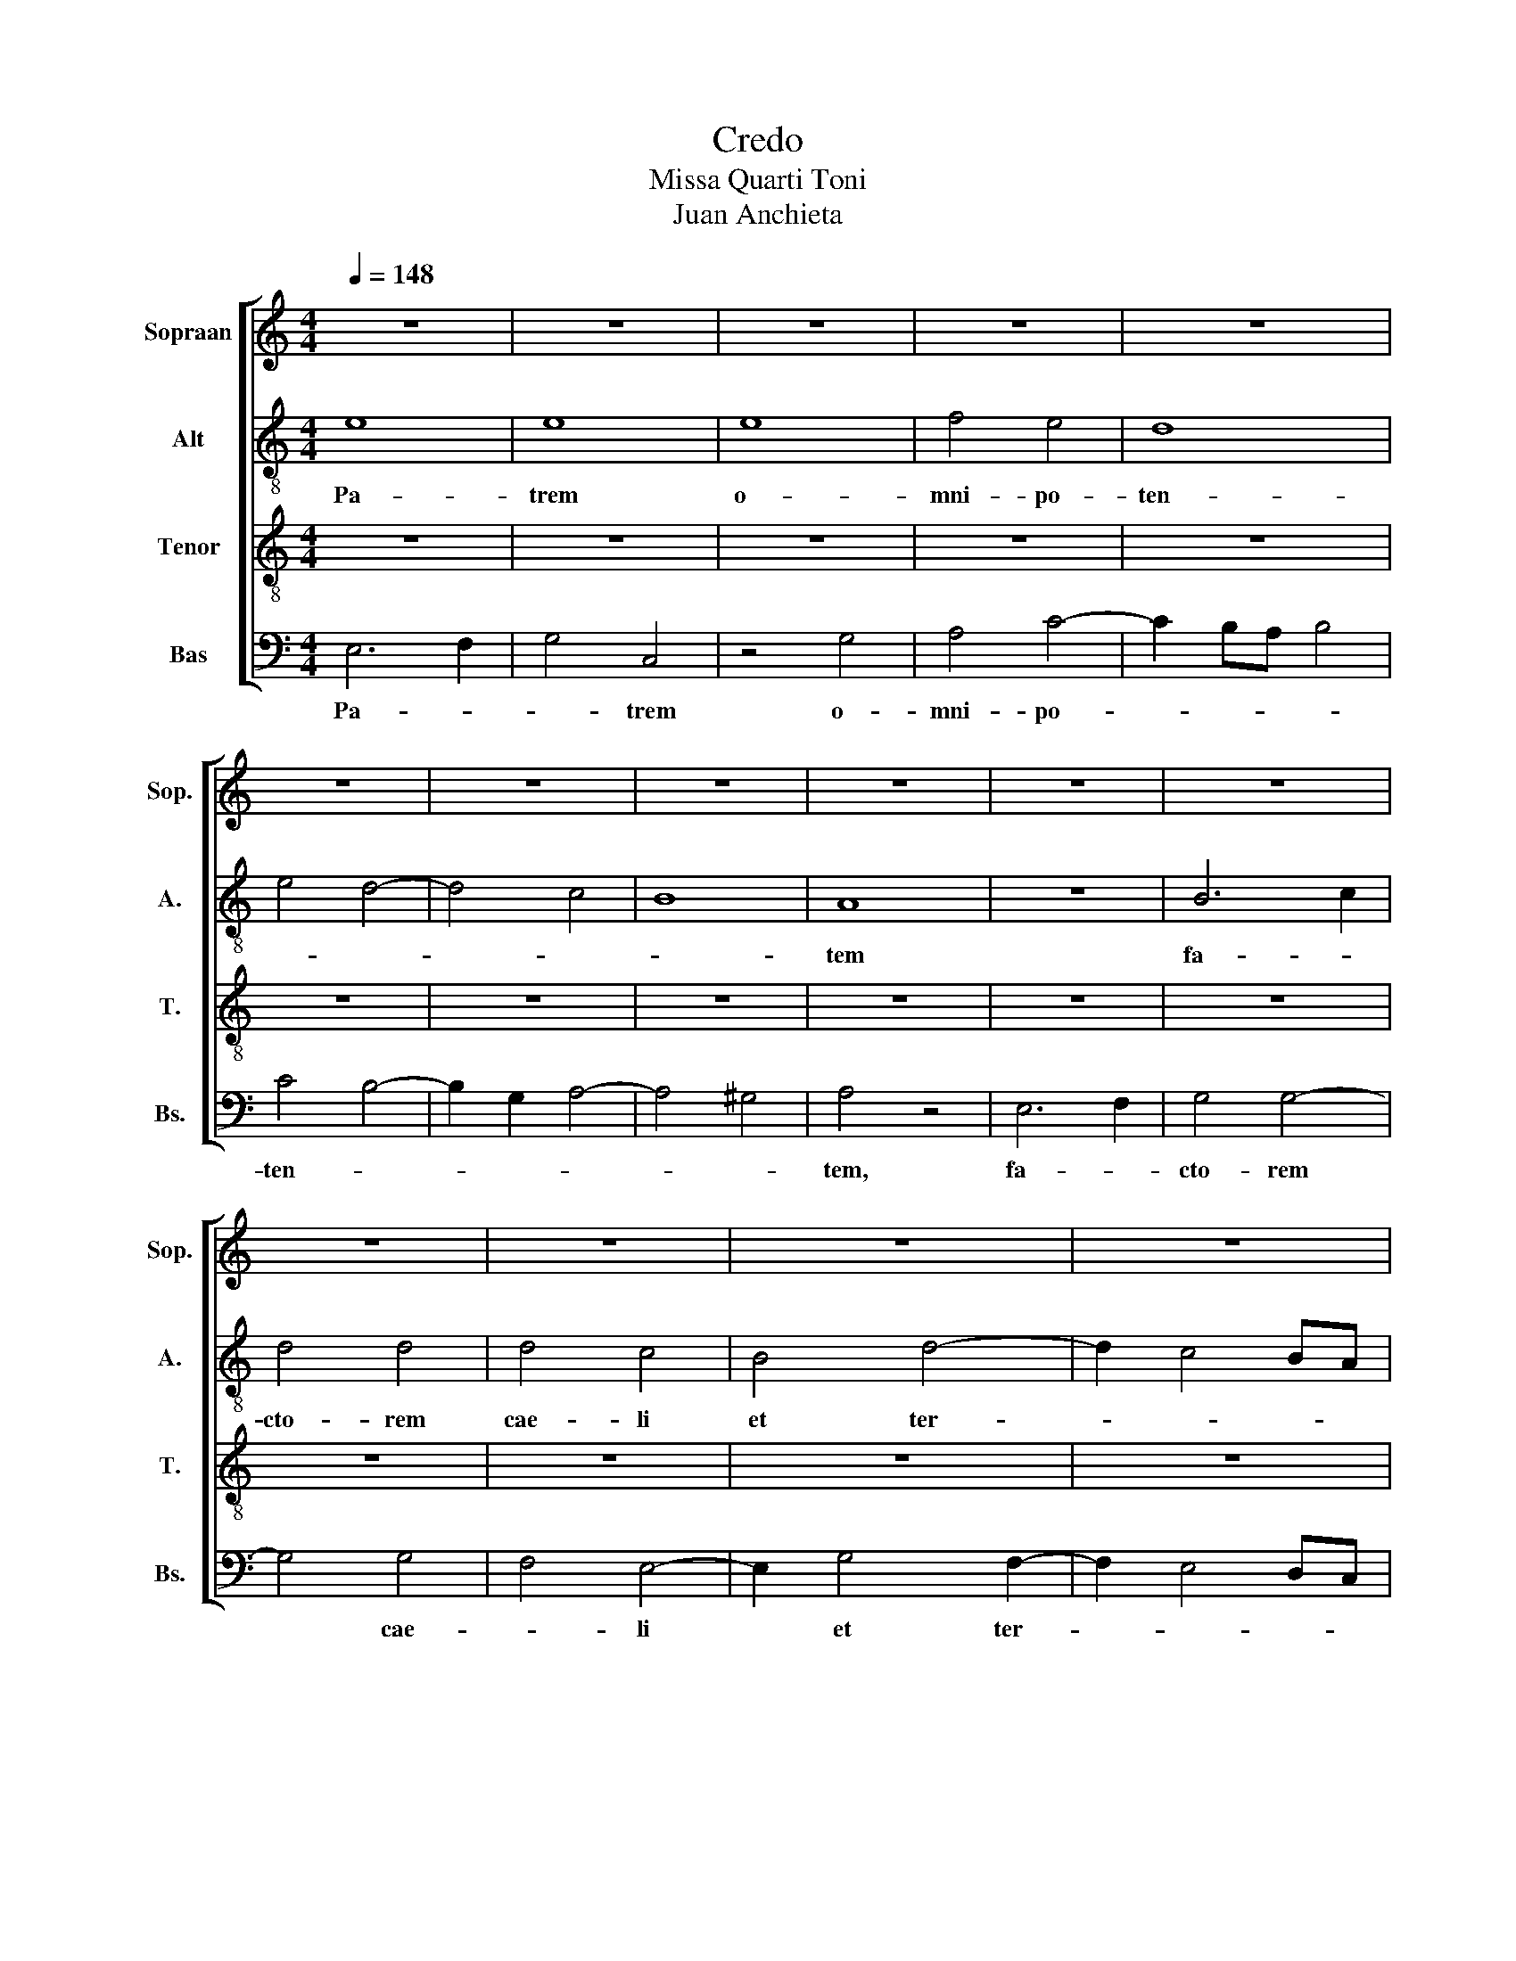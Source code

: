 X:1
T:Credo
T:Missa Quarti Toni
T:Juan Anchieta
%%score [ 1 2 3 4 ]
L:1/8
Q:1/4=148
M:4/4
K:C
V:1 treble nm="Sopraan" snm="Sop."
V:2 treble-8 nm="Alt" snm="A."
V:3 treble-8 nm="Tenor" snm="T."
V:4 bass nm="Bas" snm="Bs."
V:1
 z8 | z8 | z8 | z8 | z8 | z8 | z8 | z8 | z8 | z8 | z8 | z8 | z8 | z8 | z8 | z8 | A6 A2 | A4 A4 | %18
w: ||||||||||||||||vi- si-|bi- li-|
 G8 | A4 G4 | F8 | E8 | E4 G4 | F4 A4 | G4 B4- | B2 A2 A4- | A4 ^G4 | A8 | z4 A4- | A2 A2 A4 | A8 | %31
w: um|o- *|mni-|um|et in-|vi- si-|bi- *||* li-|um.|Et|* in u-|num|
 z4 G4- | G2 G2 G4- | G4 A4- | A2 G2 G4- | G2 ^FE F4 | G8 | z8 | G6 A2 | B4 c4- | c2 BA B4 | c8 | %42
w: Do-|* mi- num|* Ie-|* sum Chri-||stum,||Fi- li-|um De-||i|
 z8 | z4 G4- | G2 FE D4 | F4 E4- | E2 D2 C4 | B,8 | z4 G4- | G4 G4 | G4 G4- | G2 F2 E4 | z4 E4- | %53
w: |u-||ni- ge-|* * ni-|tum,|et|* ex|Pa- tre|* na- tum-|an-|
 E2 F2 G2 A2 | G4 c4- | c2 A2 B4 | E8 | E6 F2 | G4 A4- | A2 ^G^F G4 | A8 | z4 B4 | c6 B2 | A4 G4- | %64
w: |te o-|* * mni-|a|sae- *|* cu-||la.|De-||um de|
 G2 F2 E4 | D8 | C4 E4- | E2 F2 G4 | A4 c4 | B4 G4 | A8 | G8 | G4 E4 | F8 | E4 G4- | G2 F2 E4- | %76
w: |De-|o, Lu-|* * men|de Lu-|* mi-|ne,|De-|um *|ve-|rum de|* * De-|
 E2 D2 C4 | B,8 | A,4 A4 | G4 c4 | B4 A4- | A2 ^G^F G4 | A8 | z4 E4- | E2 E2 E4 | E4 G4- | G4 A4- | %87
w: * * o|ve-|ro, Ve-||||o|ge-|* ni- tum|non fa-||
 A2 G2 G4- | G4 ^F4 | G8 | z4 G4- | G4 G4 | A4 G4 | F4 E4 | D8 | C6 D2 | E6 F2 | G6 A2 | B4 c4- | %99
w: ||ctum,|con-|* sub-|stan- ti-|a- lem|Pa-|||tri: *|per quem|
 c2 BA B4 | c4 A4- | A2 G2 E4 | F8 | E6 D2 | E4 F4- | F2 E2 E4 | D8 | E8- | E8- | E8- | E8 |] %111
w: |* o-|* mni- a|fa-|||* * cta|sunt,|||||
"^Qui propter" G8 | A4 G4 | G2 E2 F2 ED | C4 z2 G2 | A4 F2 G2- | GF E2 D4 | C2 E3 F G2- | %118
w: Qui|* prop-|ter * * * *|* nos|ho- * *||* mi- * *|
 GF E4 DC | D4 D4 | z4 z2 G2 | G4 G4 | A4 G4 | F4 E2 F2- | FE E4 D2 | E8 | z8 | z8 | z8 | G4 G4 | %130
w: |* nes|et|prop- ter|no- stram|sa- lu- *||tem||||de- scen-|
 F4 E2 F2- | FEDC D4 | C4 z4 | c4 B4 | A4 G2 A2- | AGFE F4 | E8- | E8- | E8- | E8 |] %140
w: dit de cae-||lis.|de- scen-|dit de cae||||||
"^Et incarnatus?" z8 | z8 | z8 | z8 | z8 | z8 | z8 | z8 | z8 | z8 | z8 | z8 | z8 | z8 | z8 | z8 | %156
w: ||||||||||||||||
 z8 | z4 G4 | G8 | F4 A4- | A2 G2 G4- | G4 ^F4 | G8- | G8- | G8 |][M:4/4]"^Crucifixus" G4 G4 | A8 | %167
w: |et|ho-|mo fac-||* tus|est.|||Cru- ci-|fi-|
 G8 | G4 G4 | A6 c2- | c2 BA B4 | c4 z4 | z4 G4 | G4 G4 | A4 A4- | A2 c4 BA | G4 G4 | A8 | z8 | %179
w: xus|e- ti-|am pro|* * * no-|bis|sub|Pon- ti-|o Pi-||* lat-|to,||
 z4 B4 | c3 B G2 A2- | A2 GF E4- | E2 C2 D2 E2 | A,2 C3 D E2- | EF G3 A B2- | B2 A4 ^G2 | A8 | %187
w: pas-|* * sus *||* et se- *|* pul- * *||* tus *|est,|
 z4 c4 | c2 c2 c4 | B8 | A8 | A4 G4 | A2 G2 A2 B2- | B2 A4 ^G2 | A4 c4- | c2 B2 A4 | G4 G4 | %197
w: et|re- sur- re-|xit|ter-|ti- a|di- * * *||e, se-||cun- dum|
 F4 E2 F2- | FE E4 D2 | E8 | z8 | z8 | z8 | z8 | z8 | z8 | z8 | z8 | z8 | z8 | z8 | z8 | z8 | z8 | %214
w: Scrip- tu- *||ras,|||||||||||||||
 z8 | G8 | A4 A4 | G4 E4 | F6 E2- | EDCB, A,4 | G,2 G4 F2- | FEDC D4 | C4 z2 G2 | A4 B4 | %224
w: |Et|i- te-|rum ven-|tu- *||* rus *||est cum|glo- ri-|
 c4 z2 G2- | G2 E2 F2 G2- | G2 FE D2 E2- | ED C2 B,4 | A,2 A3 G B2- | BA A4 ^G2 | A4 E4 | E4 D4 | %232
w: a, iu-|* * di- ca-|||re vi- * *||vos et|mor- tu-|
 F2 A4 GF | E8 | G4 G4 | A4 G4- | G4 c4- | c2 B2 A4 | G2 A4 GF | A2 G3 F F2- | FE E4 D2 | E4 G4 | %242
w: os, * * *||cu- ius|re- gni|* non||e- * * *|* rit * *|* * fi- *|nis. Et|
 G2 G4 G2 | G4 G4 | C8 | E8 | E4 E4 | C4 C2 C2- | C2 A,2 A4 | G6 A2- | AGFE F4 | E4 G4- | %252
w: in Spi- ri-|tum San-|ctum,|Do|mi- num|et vi- vi-|* fi- can-|tem, qui||ex Pa-|
 G2 G2 G4 | G4 D4 | E8 | z8 | z8 | G6 A2 | B4 c4- | c2 BA B4 | c4 z4 | z8 | c4 B4 | c2 BA c2 B2- | %264
w: * tre Fi-|li- o-|que|||Qui *|cum Pa-||tre||si- mul|a- do- * ra- *|
 BA A4 ^G2 | A4 z2 A2 | E2 E2 G2 G2 | D4 G4 | E4 E4 | E2 G3 F E2 | D2 C2 D4 | C4 z4 | C3 D E3 D | %273
w: |tur et|con- glo- ri- fi-|ca *|tur: qui|lo- cu- * *|* * tus|est|per * pro- *|
 C2 B,2 A,2 B,2- | B,2 A,4 E2- | E2 E2 C4 | G6 G2 | E4 A4- | A2 A2 G4 | c6 c2 | B4 A2 G2 | %281
w: phe- * * *|* tas. Et|* u- nam-|san- ctam,|ca- tho-|* li- cam|et a-|po- sto- li-|
 A2 G2 A2 B2- | B2 A4 ^G2 | A4 z4 | z8 | z8 | c4 B4 | A4 G4 | z2 c4 B2 | A4 E4 | F4 G4 | %291
w: cam Ec- cle- *|* * si-|am.|||Con- fi-|te- or|u- *|num bap-|tis- ma|
 z2 E4 F2- | F2 G4 A2- | A2 B2 c4 | z2 G3 F E2 | F3 E/D/ C3 A, | B,2 C4 B,2 | C4 G4- | G2 G2 A4 | %299
w: * re-|* mis- si-|* o- nem|pec- * *|ca- * * * *|to- * *|rum. Et|* ex- pec-|
 F4 G4 | E4 F4 | D3 E FG A2- | AG G4 ^F2 | G4 c4 | B2 G2 A4 | G4 z4 | G4 A4 | F2 G4 E2- | %308
w: * to|re- sur-|rec- * * * *|* * * ti-|o- *||nem|mor- *|tu- * o-|
 E2 D2 E2 F2- | F2 E4 D2 | E8- | E8 |][M:3/2][Q:1/2=100] z12 | A4- A4 G4 | A4 B4- B2 A2 | %315
w: ||rum,|||et * vi-|tam ven- * *|
 A4- A4 ^G4 | A4 A,4- A,2 B,2 | C2 D2 E4 A,4 | C6 D2 E2 F2 | G4 D4 E4- | E2 F2 G2 A2 B4 | %321
w: tu- * *|ri sae- * *|* * cu- li.|A- * * *|||
 A4 G4 F4 | E8 D4 | E4- E8- | E8- E4- | E4- !fermata!E8 |] %326
w: ||men. *|||
V:2
 e8 | e8 | e8 | f4 e4 | d8 | e4 d4- | d4 c4 | B8 | A8 | z8 | B6 c2 | d4 d4 | d4 c4 | B4 d4- | %14
w: Pa-|trem|o-|mni- po-|ten-||||tem||fa- *|cto- rem|cae- li|et ter-|
 d2 c4 BA | ^G2 A4 ^G2 | A4 e4- | e2 e2 e2 e2 | e8 | c4 e4 | d8 | c8 | c4 B4 | d4 c4 | e4 d4 | %25
w: ||rae, vi-|* si- bi- li-|um|o- *|mni-||um et|in- vi-|* si-|
 A3 B c2 d2 | e8 | c8 | e6 e2 | e4 e4 | f4 f4 | e4 e4- | e4 e4 | e4 A4 | d4 c4 | d8 | B4 e4- | %37
w: bi- * * *|li-|um.|Et in|u- num|Do- mi-|num Ie-|* sum-|Chri- stum|* Fi-|li-|um De-|
 e2 dc d4 | e6 f2 | g4 f4 | g8 | e8 | z2 c4 B2- | B2 A2 c4- | c2 A2 B4 | c6 BA | G4 A4- | %47
w: |i u-|ni- ge-|ni-|tum,|et ex|* * Pa-||tre * *|* na-|
 A2 ^G^F G3 A | B4 G4- | G2 A2 B2 c2 | B4 d4 | e8 | c8 | e8- | e8 | z8 | g8 | g6 f2 | e4 c4 | d8 | %60
w: |tum, an-|* te o- *|mni- *||a.-||||Sae-|cu *|||
 e4 c4 | B8 | A8 | z4 e4- | e2 f2 g4- | g4 g4 | e4 c4- | c2 d2 e4- | e4 f4 | g4 g4- | g4 ^f4 | %71
w: la. De-||um|de||* De-|o, Lu-|* * men||de Lu-|* mi-|
 g4 e4- | e2 d2 c4- | c2 BA B4 | c4 e4- | e2 f2 g4 | z4 e4- | e8 | c4 A4 | e4 f4 | g4 d4 | e8 | %82
w: ne, De-|||um ve-|* * rum|de||De- o|ve- *|||
 c4 A4- | A2 A2 A4 | A4 A4 | G6 A2 | B4 A4- | A4 d4- | d8 | B4 c4- | c2 BA G3 A | B2 c2 d4 | e8 | %93
w: ro, ge-|* ni- tum|non- fa-|ctum, *||||* con-||sub- * stan-|ti-|
 d4 c2 A2- | A2 ^G^F G4 | A4 c4- | c2 d2 e4- | e2 f2 g4- | g2 e2 f4 | g8 | e4 f3 e | d2 c2 c4- | %102
w: a- lem Pa-||tri; per|* * quem|* * o-||mni-|a * *|* * fa-|
 c2 BA B4 | c8 | B4 c4- | c2 B2 B4- | B4 A4 | B6 A2 | G4 A4- | A2 B2 c4 | B8 |] z8 | z8 | z8 | z8 | %115
w: |||* * cta|||||sunt.|||||
 z8 | z8 | z8 | z8 | z8 | z8 | z8 | z8 | z8 | z8 | z8 | z8 | z8 | z8 | z8 | z8 | z8 | z8 | z8 | %134
w: |||||||||||||||||||
 z8 | z8 | z8 | z8 | z8 | z8 |] e8 | e4 e4 | e4 d4 | e4 d4- | d4 c4 | B8 | A4 e4- | e4 e4 | f4 e4 | %149
w: ||||||Et|in- car-|na- *|||tus|est de|* Spi-|ri- tu|
 d8 | c8 | z8 | e4 e4 | f4 e4- | e4 d4 | e3 d e2 f2- | fe e4 d2 | e4 e4 | e4 c4 | d4 c4 | A4 d4- | %161
w: San-|cto||ex Ma-|ri- a||Vir- * * *|* * * gi-|ne, et|ho- *||mo fac-|
 d4 d4 | B4 e4- | e2 dc d4 | e8 |][M:4/4] e4 e4 | c4 d4 | e8 | e4 e4 | f4 e4 | g8 | e8 | e4 e4- | %173
w: * ctus|||est.|Cru- ci-|fi- *|xus|e- ti-|am pro|no-|bis|sub Pon-|
 e4 d4 | e8- | e8 | d8 | z2 d3 cBA | G6 A2 | B4 G4 | A4 c4 | d4 B4 | c2 A3 B c2- | cd e2 A2 c2- | %184
w: * ti-|o|||Pi- * * *||* la-|||to, pas- * *|* * * sus, et|
 cd e4 d2- | d2 c2 B4 | A2 c4 BA | G4 G4 | c4 g4- | g4 g4 | e4 f4 | e8 | e4 f2 g2- | g2 d2 e4- | %194
w: * * * se-||pul- * * *|* tus|est, et|* re-|sur- *|re-|xit ter- *|* ti- a|
 e2 c3 d e2 | c2 A2 e4 | e3 d B2 c2 | d4 c2 d2- | dc c2 A4 | A8 | A6 B2 | c4 d4 | e4 f4 | %203
w: * di- * *|* * e,|se- * * *|cun- dum Scrip-|* * * tu-|ras,|et *|a- *|scen- *|
 e2 g3 f e2- | e2 dc B2 d2- | dcBA B4 | A8 | z4 d4 | B4 G2 c2- | c2 B2 A4 | G3 A Bc d2- | %211
w: dit in * *|* * * * cae-||lum,|se-|det ad dex-||te- * * * *|
 d2 c4 B2 | c4 e4 | d4 e2 f2- | fe e4 d2 | e8 | z8 | z8 | z8 | z8 | z8 | z8 | z8 | z8 | z8 | z8 | %226
w: |ram *|Pa- * *||tris.|||||||||||
 z8 | z8 | z8 | z8 | z4 c4 | c4 A4 | F3 G A2 B2 | c8 | e4 e4 | f4 d4 | e4 e4 | A8 | z2 A3 Bcd | %239
w: ||||vi-|vos et|mor- * tu *|os:|cu- ius|re- *||gni|non * * *|
 e4 e2 c2- | cB B4 A2 | B4 B4 | B2 B4 B2 | d4 d4 | e8 | z2 c4 BA | G2 A2 B4 | e4 e2 e2- | %248
w: e- rit fi-||nis. Et|in Spi- ri-|tum San-|ctum,|Do- * *|* mi- num|et vi- vi-|
 e2 e2 e4 | e6 d2- | dc c4 B2 | c4 e4- | e2 e2 e4 | d4 g4- | g2 g2 g4 | e4 f2 e2 | d2 c4 B2 | c8 | %258
w: * fi- can-|tem, *||* qui|* ex Pa-|tre Fi-|* li- o-|que pro *|ce * *|dit.|
 z2 g3 e f2 | g4 g4 | e4 z4 | z8 | e4 d4 | c4 e4 | d2 c2 B4 | A4 e4 | c2 c2 c2 c2 | B4 d4 | %268
w: Qui- * *|cum Pa-|tre||si- mul|a- do-|ra- * *|tur et|con- glo- ri- fi-|ca- tur:|
 z2 g4 g2 | g2 e3 f g2- | g2 ^f2 g4 | e4 e4 | e2 c3 d e2- | e2 d2 e4 | c4 z4 | z2 g4 g2 | %276
w: qui lo-|cu- * * *|* * tus|est per|pro- phe- * *||tas.|Et u-|
 e3 d/c/ B4 | c4 e4- | e2 e2 e4 | c3 d e2 f2 | g4 e2 e2 | e2 e2 c2 e2- | ec d2 e4 | c4 B4 | A4 G4 | %285
w: nam * * *|san- ctam,-|* ca- tho-|li- * cam et|a- po- sto-|li- cam Ec- cle-|* * si- am.|Con- fi-|te- or|
 z4 d4 | c4 d4 | c2 A2 e4 | c3 d e4 | z2 A2 c3 B | A2 d2 B4 | c6 A2 | d2 B2 e2 c2 | f2 d2 c2 f2 | %294
w: u-|num bap-|tis- * *|* * ma|in re- *|mis- * si-|on- *|||
 d4 G4 | A2 F2 E2 g2- | g2 f2 g4 | e6 e2 | e4 c4 | d4 B4 | c4 A4 | B3 c d2 c2 | A2 d6 | B2 e4 f2 | %304
w: em pec-|ca- * to- *|* * rum.|Et ex-|pec- *||to re-|sur- * * *|rec- *|ti- * *|
 d2 g4 ^f2 | g2 e2 d4 | B2 G2 z2 c2 | d2 B4 c2- | cB A2 c4- | c2 B2 A4 | B8 | c8 |] %312
w: o- * *|nem * *|* * mor-|* * tu-|* * * o-|||rum|
[M:3/2] B6 c2 d4 | e4- e4 e4 | f4 g4- g2 f2 | d4 e8 | e6 d2 c2 B2 | A4- A2 B2 c2 d2 | e4 A4 c4- | %319
w: et * *|vi- * tam|ven- tu- * *|* ri|sae- * * *|cu- * * * *|li. A- *|
 c2 d2 e2 f2 g4 | g8- g4 | e4 f4 d4 | e4 c4 d4 | e4 A6 B2 | c8 c4 | B4- !fermata!B8 |] %326
w: ||||||men. *|
V:3
 z8 | z8 | z8 | z8 | z8 | z8 | z8 | z8 | z8 | z8 | z8 | z8 | z8 | z8 | z8 | z8 | c6 c2 | c4 c4 | %18
w: ||||||||||||||||vi- si-|bi- li-|
 c4 B4 | A4 c4 | A8- | A8 | G4 G4 | A8 | B4 B4 | c4 A4 | B8 | A8 | c6 c2 | c4 c4 | A4 c4- | c4 c4 | %32
w: um *|o *|mni-||um et|in-|vi- si-|bi- *|li-|um.|Et in|u- num|Do- mi-|* num|
 z4 c4- | c4 c4 | B4 G4 | A8 | G4 c4- | c4 B4 | c4 e4 | d4 c4 | d8 | c6 B2 | A4 G4 | F4 E4 | G8 | %45
w: Ie-|* sum||Chri-|stum, Fi-||li- *|um De-|i|u- *|ni- *|ge- *|ni-|
 A8 | z8 | z8 | G4 B4- | B2 c2 d2 e2 | d4 B4 | c6 B2 | A4 G4- | G2 A2 B2 c2 | B4 c4 | d8 | c8 | %57
w: tum,|||et ex||Pa- tre|na- *|tum, an-||te *||o|
 c8 | c4 e4 | d4 B4 | c4 A4- | A2 ^G^F G4 | A4 c4- | c4 c4 | G4 c4- | c2 BA B4 | c8 | z8 | c6 c2 | %69
w: mni-|a- *|sae- *|* cu-||la. De-|* um|de De-||o,||Lu- men|
 d4 d4- | d4 d4 | B4 c4- | c2 B2 G4- | G2 E2 F4 | G8 | z4 c4- | c2 B2 A4- | A4 ^G4 | A4 c4- | %79
w: de Lu-|* mi-||||ne,|De-|* * um|* ve-|rum de|
 c2 B2 c4 | d4 A4 | B4 B4 | A4 c4- | c2 c2 c4 | c4 c4 | B8- | B4 c4- | c4 B4 | A8 | G8 | %90
w: |De- *|o ve-|ro, ge-|* ni- tum|non fa-|ctum,|* con-||sub-|stan-|
 c2 c2 B4- | B4 B4 | c8 | A8 | z4 D4 | E4 A4 | G4 c4 | B4 e4 | d4 c4 | d8 | c6 B2 | A4 G4- | %102
w: ti- a- lem|* Pa-||tri:|per|quem *|o- *||mni- *|a|fa- *||
 G2 E2 F4 | G8 | z8 | z8 | z8 | G6 A2 | B4 c4- | c2 B2 A4 | ^G8 |] z8 | c6 B2 | c4 d4 | e8 | %115
w: * * cta|sunt.||||fa- *|* cta||sunt||Qui *|prop- ter|nos|
 f3 e d2 e2- | ed c4 B2 | c8 | G4 c4 | B4 z2 G2 | G4 G2 c2- | c2 BA B4 | A2 GF E2 e2- | %123
w: ho- * * *|* * * mi-|nes||* et|prop- ter no-||stram * * * sa-|
 e2 d2 e2 A2- | AGFE F4 | E4 z2 G2- | GA B3 c d2- | dcBA G2 d2- | d2 c4 B2 | c4 z2 G2 | %130
w: * * lu- *||tem de-|* * scen- * *|||dit de-|
 A3 B c2 d2- | dc c4 B2 | c2 A2 B2 G2 | A4 G2 d2- | d2 c2 e2 d2- | d2 c4 B2 | c4 z2 c2- | %137
w: scen- * * *||||||dit de|
 c2 BA G2 B2- | BA A4 ^G2 | A8 |] c8 | c4 c4 | B4 A4 | c4 B4 | B2 A2 A4- | A2 ^G^F G4 | A8 | %147
w: * * * * cae-||lis.|Et|in- car-|na- *||tus * *||est|
 z4 G4 | A4 c4- | c2 BA B4 | c3 B G2 A2- | AGFE F4 | E8 | z4 c4 | B4 A4 | G3 A B2 c2- | cB B4 A2 | %157
w: de|Spi- ri-||tu * San- *||cto|ex|Ma- ri-|a * * Vir-|* * * gi-|
 B4 c4 | c4 G4 | A6 B2 | c4 B4 | A8 | G4 c4- | c2 BA B4 | c8 |][M:4/4] c4 c4 | A8 | B8 | c4 c4 | %169
w: ne, et|ho- *|mo *||fac-|tus *||est.|Cru- ci-|fi-|xus|e- ti-|
 c4 c4 | d8 | c8 | G6 A2 | B4 B4 | c4 c4 | c8 | B8 | A4 A4 | B4 c4 | d8 | c4 z4 | z8 | z8 | z8 | %184
w: am pro|no-|bis|sub *|* Pon-|* ti-|o||Pi- la-|||to,||||
 z8 | z8 | e8 | e4 e4 | e8 | d8 | z4 c4 | c4 B4 | c2 B2 c2 d2- | d2 A2 B4 | A4 z4 | c4 c4 | B4 G4 | %197
w: ||et|re- sur-|re-|xit|ter-|ti- a|di- * * *||e,|se- cun-|dum Scrip-|
 A4 G2 A2- | A2 E2 F4 | E8 | z8 | z8 | z8 | z8 | z8 | z8 | z8 | z8 | z8 | z8 | z8 | z8 | z8 | z8 | %214
w: tu- * *||ras,|||||||||||||||
 z8 | z8 | z8 | G8 | A4 A4 | G4 c4 | B4 c2 d2- | dc c4 B2 | c8 | z6 G2 | A4 B4 | c4 z2 G2- | %226
w: |||Et|i- te-|rum ven-|tu- * *|* * * rus|est|cum|glo- ri-|a, iu-|
 G2 A2 B2 c2- | cB A4 ^G2 | A3 B c2 d2- | d2 c2 B4 | A4 A4 | A4 F4 | A4 F4 | G8 | c4 c4 | c4 B4 | %236
w: * * di- ca-||re * vi- *||vos et|mor- *|tu- *|os,|cu- ius|re- *|
 c8 | c4 c4 | c8 | c3 B G2 A2- | A2 E2 F4 | E4 E4 | G4 G3 A | B4 G4 | z2 A4 E2 | A2 G2 A2 B2- | %246
w: gni|non e-|rit|fi- * * *||nis. Et|in Spi- *|ri- tum|San- *|ctum, * Do- *|
 BA A4 ^G2 | A4 A2 A2- | A2 c2 c4 | B6 A2- | A2 G4 F2 | G4 c4- | c2 c2 c4 | B4 B4 | c8 | z8 | z8 | %257
w: * * * mi-|num et vi-|* vi- fi-|can- tem,|* qui *|ex Pa-|* tre Fi-|li- o-|que|||
 e4 e4 | d4 c4 | d8 | c2 BA c2 B2- | BA A4 ^G2 | A4 z4 | z8 | z8 | c6 BA | G2 G2 G2 G2- | %267
w: Qui cum|Pa- *|tre|et * * * Fi|* * * li-|o|||et- * *|* con- glo- ri-|
 G2 A2 B4 | c4 z2 c2- | c2 BA G3 A | B2 c4 B2 | c4 z2 A2- | A2 GF E3 F | G2 A4 ^G2 | A4 c4- | %275
w: * fi- ca-|tur: qui||lo- cu- tus|est per||pro- phe- *|tas. Et|
 c2 c2 e3 d | c2 BA G4 | A4 c4- | c2 c2 B4 | e3 d c2 c2 | d4 c2 B2 | c2 B2 A2 G2 | A4 B4 | A4 z4 | %284
w: * u- nam *|san- * * *|ctam, ca-|* tho- li-|cam * et a-|po- sto- li-|cam * Ec- *|cle- si-|am.|
 z8 | c4 B4 | A4 G4 | z2 c4 B2 | A4 E4 | F4 G4 | z4 G4- | G4 A4 | B4 c4 | d4 A4 | B4 c4 | d4 e4 | %296
w: |Con- fi-|te- or|u- *|num bap-|tis- ma|in|* re-|mis- si-|on- em|pec- *|ca- *|
 d2 c2 d4 | c6 c2 | c4 A4 | A4 G4 | G4 F4 | G2 G2 A3 B | c2 B2 A4 | A2 c3 B c2 | d4 d4 | B2 c2 A4 | %306
w: to- * rum.|Et ex-|pec- to|re- *|sur- *|rec- ti- o- *|nem * mor-|tu- o- * *|rum, mor-|tu- * *|
 G2 c4 A2- | A2 G4 A2- | AG F2 E2 A2- | A2 E2 F4 | E3 F G4 | A8 |][M:3/2] G6 A2 B4 | c4- c4 B4 | %314
w: * o *|||||rum|et * *|vi- * *|
 c4 d4- d2 c2 | A4 B8 | c6 B2 A4- | A2 B2 c2 d2 e4 | A4 c4- c2 d2 | e2 f2 g4 c4 | B4 e4 d4 | %321
w: tam ven- * *|tu- ri|sae- * *|* * * * cu-|li. A- * *|||
 c4- c4 B4 | c4 A4- A2 G2 | E4 F8 | E4 A4- A4 | ^G4- !fermata!G8 |] %326
w: ||||men. *|
V:4
 E,6 F,2 | G,4 C,4 | z4 G,4 | A,4 C4- | C2 B,A, B,4 | C4 B,4- | B,2 G,2 A,4- | A,4 ^G,4 | A,4 z4 | %9
w: Pa- *|* trem|o-|mni- po-||ten- *|||tem,|
 E,6 F,2 | G,4 G,4- | G,4 G,4 | F,4 E,4- | E,2 G,4 F,2- | F,2 E,4 D,C, | B,,2 A,,2 B,,4 | %16
w: fa- *|cto- rem|* cae-|* li|* et ter-|||
 A,,4 A,,4- | A,,2 A,,2 A,,2 A,,2 | C,4 E,4 | F,4 C,4 | D,8 | A,,8 | C,4 E,4 | D,4 F,4 | E,4 G,4 | %25
w: rae, vi-|* si- bi- li-|um *|o- *|mni-|um|et *|in- *|vi- si-|
 F,8 | E,8 | A,,8 | A,,4 A,4- | A,2 A,2 A,4 | F,8 | C,6 C,2 | C,4 C,2 D,2 | E,4 F,4 | G,4 E,4 | %35
w: bi-|li-|um.|Et *|* in u-|num|Do- mi-|num Ie- *||sum *|
 D,8 | E,4 C,4 | D,8 | C,8 | G,4 A,4 | G,8 | A,6 G,2 | F,4 E,4 | D,4 C,4 | B,,8 | A,,6 B,,2 | %46
w: Chri-|||stum,|Fi- li-|um|De- *|i *|u- *|ni-|ge- *|
 C,4 A,,4 | E,8- | E,8- | E,8 | G,8 | C,8- | C,8- | C,8 | E,4 C,4 | G,8 | C,8- | C,8 | C,4 A,,4 | %59
w: * ni-|tum,|||et|ex|||Pa- tre|na-|tum,||an- te|
 B,,8 | A,,8 | E,8 | A,,8 | A,,3 B,, C,3 D, | E,4 C,4 | G,8 | C,6 D,2 | E,8 | A,8 | G,8 | D,8 | %71
w: o-|mni-||a|sae- * cu- *|la. De-|um|de *|De||o,|Lu-|
 E,4 C,4- | C,2 D,2 E,4 | D,8 | C,8- | C,8 | A,,8 | E,8 | F,8 | E,4 A,4 | G,4 F,4 | E,8 | %82
w: men de|* * Lu-|mi-|ne,||De-|||um de-|De- o|ve-|
 A,,4 A,,4- | A,,2 A,,2 A,,4 | A,,4 A,,4 | E,6 F,2 | G,4 F,4- | F,4 G,4 | D,8 | E,4 C,4- | %90
w: ro ge-|* ni- tum|non fa-|ctum, *|* con-||sub-|stan- ti-|
 C,2 D,2 E,4- | E,2 D,C, B,,4 | A,,4 C,4 | D,4 A,,4 | B,,8 | A,,6 B,,2 | C,6 D,2 | E,6 F,2 | %98
w: * * a-||lem *|Pa- *|tri;|per *|||
 G,4 A,4 | G,8 | A,4 F,4- | F,2 E,2 C,4 | D,8 | C,3 D, E,2 F,2 | G,4 A,4- | A,2 G,2 E,4 | F,8 | %107
w: |quem|o- *|* * mni-|a|fa- * * *||||
 E,8 | E,4 A,,4- | A,,4 A,,4 | E,8 |] z8 | z8 | z8 | z8 | z8 | z8 | z8 | z8 | z8 | z8 | z8 | z8 | %123
w: ||* cta|sunt.|||||||||||||
 z8 | z8 | z8 | G,4 G,4 | F,4 E,2 F,2- | F,E,D,C, D,4 | C,3 D, E,4 | D,4 C,2 B,,2 | C,4 G,4 | %132
w: |||de- scen-|dit de cae-||||lis. De-|
 A,2 F,2 D,2 G,2- | G,2 F,2 G,4 | F,4 E,2 F,2- | F,E,D,C, D,4 | C,4 A,,2 A,2- | A,2 G,F, E,4- | %138
w: scen- * * *||||dit de cae-||
 E,2 A,,2 E,4 | A,,8 |] A,8 | A,4 A,4 | G,4 F,4 | E,4 G,4- | G,4 A,4 | E,8 | A,,6 B,,2 | %147
w: |lis.|Et|in- car-|na *|* tus-||est|de *|
 C,3 D, E,4 | D,4 C,4 | G,8 | C,3 D, E,2 F,2- | F,E, E,4 D,2 | E,4 G,4 | A,8 | G,4 F,4 | %155
w: Spi- * *|ri- *|tu|San- * * *||cto ex|Ma-|ri- a|
 E,3 F, G,2 A,2- | A,G,F,E, F,4 | E,4 C,4 | C,4 E,4 | D,4 F,4 | F,4 G,4 | D,8 | E,4 C,4 | G,8 | %164
w: Vir- * * gi-||ne, et|ho- *||mo *|fac-||tus|
 C,8 |][M:4/4] C,4 C,4 | F,8 | E,8 | C,4 C,4 | F,4 A,4 | G,8 | C,8 | E,4 E,4- | E,2 D,C, B,,4 | %174
w: est.|Cru- ci|fi-|xus|e- ti-|am pro|no-|bis|sub Pon-||
 A,,4 A,4- | A,4 E,4 | G,8 | F,8 | E,4 E,4 | D,3 C, B,,4 | A,,4 E,2 F,2- | F,2 E,D, E,4 | A,,8 | %183
w: * ti-||o||Pi- la-||to, pas- *||sus|
 A,,4 A,,4 | C,3 D, E,F, G,2- | G,2 A,2 E,4 | A,,8 | C,4 C,4 | C,8 | G,8 | A,4 F,4 | A,4 E,4 | %192
w: et se-|pul- * * * *|* * tus|est,|et- re-|sur-|re-||* xit|
 A,2 E,2 A,2 G,2- | G,2 F,2 E,4 | A,,8 | A,,4 A,,4 | E,4 E,4 | D,4 E,2 D,2 | F,2 C,2 D,4 | A,,8 | %200
w: ter- * ti- a-|* * di-|e,|se- cun-|dum Scrip-|tu- * *||ras,|
 z8 | A,,6 B,,2 | C,4 D,4 | E,3 F, G,4 | A,4 G,2 B,2- | B,A, A,4 ^G,2 | A,4 z2 A,2 | F,4 D,2 G,2- | %208
w: |et *|a- *|scen- * dit|in * cae-||lum, se||
 G,2 E,4 C,2 | z2 G,4 F,2 | G,2 E,4 F,2- | F,2 E,2 D,4 | z2 C,3 D,E,F, | G,2 F,2 G,2 A,2- | %214
w: * * det|ad *|dex- * te-|* * ram|Pa- * * *||
 A,2 E,2 F,4 | E,8 | z8 | z8 | z8 | z8 | z8 | z8 | z8 | z8 | z8 | z8 | z8 | E,4 E,4 | %228
w: |tris.||||||||||||iu- di-|
 F,3 G, A,2 G,2- | G,2 A,2 E,4 | A,,4 A,,4 | A,,4 D,4 | D,4 D,4 | C,8 | C,8 | F,4 G,4 | C,8 | %237
w: ca- * * *||re vi-|vos et|mor- tu-|os,|cu||ius|
 F,4 F,4 | E,2 F,4 E,D, | C,3 D, E,2 F,2- | F,2 G,2 D,4 | G,4 E,2 G,2- | G,F, E,4 D,C, | %243
w: re- gni|non e- * *|* * rit *|* * fi-|nis. Et in|* * Spi- * *|
 B,,3 A,, B,,4 | A,,4 A,,4 | A,,2 E,2 A,,2 E,2- | E,2 A,,2 E,4 | A,,4 A,,2 A,,2- | %248
w: * * ri-|tum San-|ctum, Do- mi- num|* et vi-|vi- fi- can-|
 A,,2 A,,2 C,3 D, | E,6 F,2- | F,2 E,2 D,4 | C,4 C,2 C,2- | C,2 C,2 E,3 F, | G,4 G,4 | C,8 | %255
w: * tem, qui *|||ex Pa- tre|* Fi- * *|li- o-|que|
 G,4 A,3 G, | F,2 E,2 D,4 | C,8 | G,4 A,4 | G,8 | C,4 E,4 | D,2 C,2 B,,4 | A,,4 z4 | z8 | z8 | %265
w: pro- ce- *||dit.|Qui- cum|Pa-|tre et|Fi- * li-|o|||
 A,,4 A,,4 | C,3 D, E,3 F, | G,4 G,4 | C,4 C,4 | C,3 D, E,3 F, | G,2 A,2 G,4 | C,4 A,,4 | %272
w: et- con-|glo- * ri- *|fi- ca-|tur: qui|lo- * cu- *|* * tus|est per|
 A,,3 B,, C,2 D,2 | E,2 F,2 E,4 | A,,6 A,,2 | C,6 C,2 | C,4 E,4 | A,,6 A,,2 | C,3 D, E,4 | %279
w: pro- * * *|phe- * *|tas. Et|u- nam,|san- *|ctam, ca-|tho- li- cam|
 A,,4 A,2 A,2 | G,4 A,2 E,2 | A,2 E,2 F,2 E,2 | F,4 E,4 | A,,4 z4 | C4 B,4 | A,4 G,4 | z4 z4 | %287
w: et a- po-|sto- li- cam|Ec- * cle- *|* si-|am|Con- fi-|te- or||
 F,4 E,4 | F,4 G,4 | D,4 C,4 | D,4 E,4 | C,4- C,2 D,2- | D,2 E,2- E,2 F,2- | F,2 G,2 A,2 F,2 | %294
w: u num|bap- *|tis- *||ma * in|* re- * mis-|* * si- *|
 G,3 F, E,4 | D,4 z2 C,2 | G,2 A,2 G,4 | C,4- C,2 C,2 | C,4 F,4 | D,4 E,4 | C,4 D,4 | z4 D,2 F,2- | %302
w: on- * *|em pec-|ca- * to-|rum. * Et|ex- *|spe- *|* cto|re- sur-|
 F,2 G,2 D,4 | E,4 A,4 | G,4 D,4 | E,2 C,2 D,4 | E,4 F,4 | D,2 E,2- E,2 C,2 | A,,2 D,2 C,2 F,2- | %309
w: * * re-|cti- *|o- *|* * nem|mor- *|tu- * * *|o- * * *|
 F,2 G,2 D,4 | G,3 F, E,3 D, | C,4 A,,4 |][M:3/2] E,6 D,C, B,,4 | A,,4- A,,4 E,4 | A,4 G,4- G,4 | %315
w: ||rum, *|et * * *|vi- * tam|ven- tu- *|
 F,4 E,8 | A,6 B,2 C2 D2 | E4 A,4 z4 | A,,8 A,,4 | C,4- C,4 C,4 | E,6 F,2 G,4 | A,4 F,4 G,4 | %322
w: * ri|sae- * * *|cu- li.|A- *||||
 C,4 F,4 D,4 | C,4 D,8 | A,,6 B,,2 C,2 D,2 | E,4- !fermata!E,8 |] %326
w: |||men. *|

